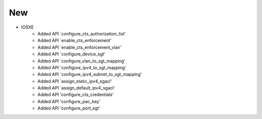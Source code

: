 --------------------------------------------------------------------------------
                                New
--------------------------------------------------------------------------------
* IOSXE
     * Added API `configure_cts_authorization_list'
     * Added API `enable_cts_enforcement'
     * Added API `enable_cts_enforcement_vlan'
     * Added API `configure_device_sgt'
     * Added API `configure_vlan_to_sgt_mapping'
     * Added API `configure_ipv4_to_sgt_mapping'
     * Added API `configure_ipv4_subnet_to_sgt_mapping'
     * Added API `assign_static_ipv4_sgacl'
     * Added API `assign_default_ipv4_sgacl'
     * Added API 'configure_cts_credentials'
     * Added API 'configure_pac_key'
     * Added API 'configure_port_sgt'
